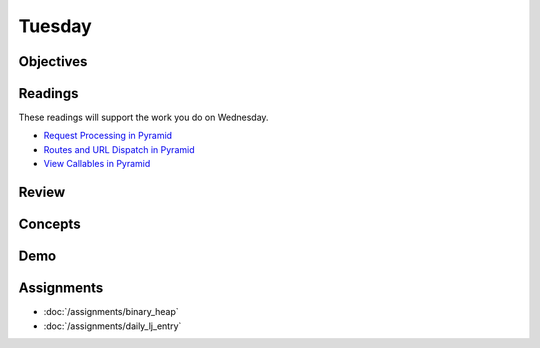 .. slideconf::
    :autoslides: False

*******
Tuesday
*******

.. slide:: Course Presentations
    :level: 1

    This document contains no slides.

Objectives
==========

Readings
========

These readings will support the work you do on Wednesday.

* `Request Processing in Pyramid <http://docs.pylonsproject.org/projects/pyramid/en/latest/narr/router.html>`_
* `Routes and URL Dispatch in Pyramid <http://docs.pylonsproject.org/projects/pyramid/en/latest/narr/urldispatch.html>`_
* `View Callables in Pyramid <http://docs.pylonsproject.org/projects/pyramid/en/latest/narr/views.html>`_

Review
======

Concepts
========

Demo
====

Assignments
===========


* :doc:`/assignments/binary_heap`
* :doc:`/assignments/daily_lj_entry`
